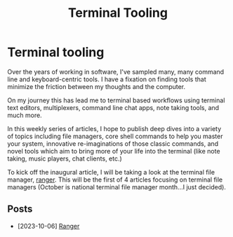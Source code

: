 #+TITLE: Terminal Tooling
* Terminal tooling
  Over the years of working in software, I've sampled many, many command line and
  keyboard-centric tools. I have a fixation on finding tools that minimize the
  friction between my thoughts and the computer.
  
  On my journey this has lead me to terminal based workflows using terminal text
  editors, multiplexers, command line chat apps, note taking tools, and much more.
  
  In this weekly series of articles, I hope to publish deep dives into a variety of
  topics including file managers, core shell commands to help you master your system,
  innovative re-imaginations of those classic commands, and novel tools which aim to
  bring more of your life into the terminal (like note taking, music players, chat
  clients, etc.)

  To kick off the inaugural article, I will be taking a look at the terminal file
  manager, [[file:posts/2023_10_06_ranger.org][ranger]].  This will be the first of 4 articles focusing on terminal
  file managers (October is national terminal file manager month...I just decided).

** Posts
   - [2023-10-06] [[file:posts/2023_10_06_ranger.org][Ranger]]
